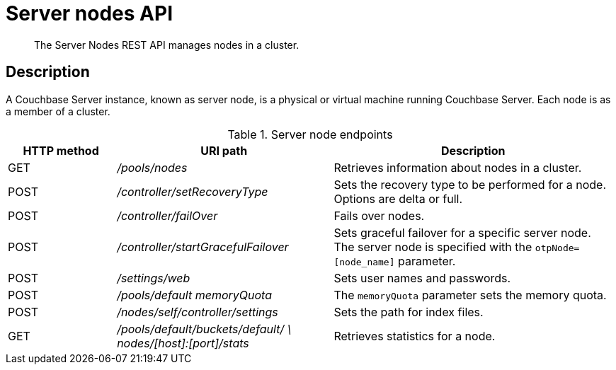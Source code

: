 [#reference_rest_server]
= Server nodes API

[abstract]
The Server Nodes REST API manages nodes in a cluster.

== Description

A Couchbase Server instance, known as server node, is a physical or virtual machine running Couchbase Server.
Each node is as a member of a cluster.

.Server node endpoints
[cols="5,10,13"]
|===
| HTTP method | URI path | Description

| GET
| [.path]_/pools/nodes_
| Retrieves information about nodes in a cluster.

| POST
| [.path]_/controller/setRecoveryType_
| Sets the recovery type to be performed for a node.
Options are delta or full.

| POST
| [.path]_/controller/failOver_
| Fails over nodes.

| POST
| [.path]_/controller/startGracefulFailover_
| Sets graceful failover for a specific server node.
The server node is specified with the `otpNode=[node_name]` parameter.

| POST
| [.path]_/settings/web_
| Sets user names and passwords.

| POST
| [.path]_/pools/default memoryQuota_
| The `memoryQuota` parameter sets the memory quota.

| POST
| [.path]_/nodes/self/controller/settings_
| Sets the path for index files.

| GET
| [.path]_/pools/default/buckets/default/ \ nodes/[host]:[port]/stats_
| Retrieves statistics for a node.
|===
